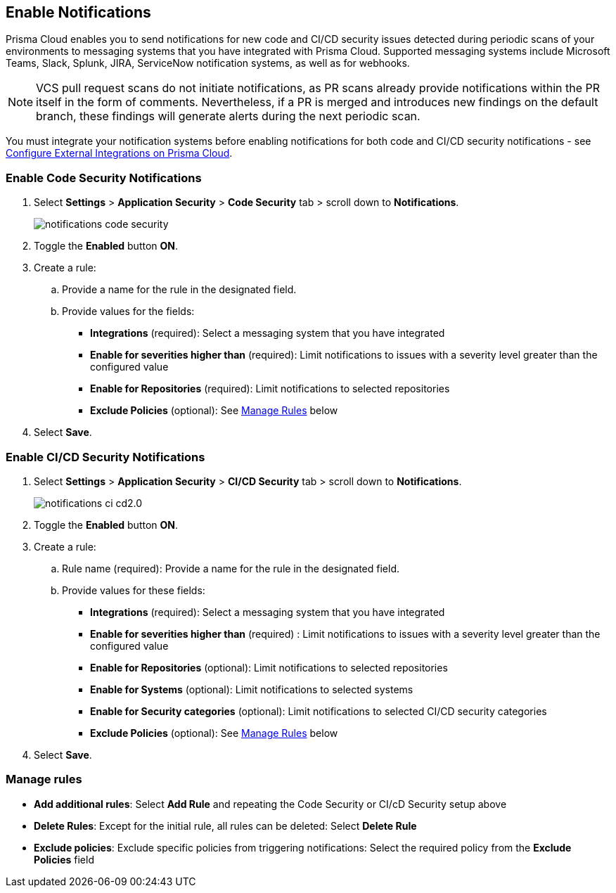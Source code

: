 == Enable Notifications

Prisma Cloud enables you to send notifications for new code and CI/CD security issues detected during periodic scans of your environments to messaging systems that you have integrated with Prisma Cloud. Supported messaging systems include Microsoft Teams, Slack, Splunk, JIRA, ServiceNow notification systems, as well as for webhooks.

NOTE: VCS pull request scans do not initiate notifications, as PR scans already provide notifications within the PR itself in the form of comments. Nevertheless, if a PR is merged and introduces new findings on the default branch, these findings will generate alerts during the next periodic scan.

You must integrate your notification systems before enabling notifications for both code and CI/CD security notifications - see xref:../../../administration/configure-external-integrations-on-prisma-cloud/configure-external-integrations-on-prisma-cloud.adoc[Configure External Integrations on Prisma Cloud].

[.task]
=== Enable Code Security Notifications

[.procedure]

. Select *Settings* > *Application Security* > *Code Security* tab > scroll down to *Notifications*.
+
image::application-security/notifications-code-security.png[]

. Toggle the *Enabled* button *ON*.

. Create a rule:

.. Provide a name for the rule in the designated field.

.. Provide values for the fields:
+
* *Integrations* (required): Select a messaging system that you have integrated 

* *Enable for severities higher than* (required): Limit notifications to issues with a severity level greater than the configured value 

* *Enable for Repositories* (required): Limit notifications to selected repositories 

* *Exclude Policies* (optional): See <<#manage-rules,Manage Rules>> below

. Select *Save*.

[.task]
=== Enable CI/CD Security Notifications

[.procedure]

. Select *Settings* > *Application Security* > *CI/CD Security* tab > scroll down to *Notifications*. 
+
image::application-security/notifications-ci-cd2.0.png[]

. Toggle the *Enabled* button *ON*.

. Create a rule:

.. Rule name (required): Provide a name for the rule in the designated field.

.. Provide values for these fields:
+
* *Integrations* (required): Select a messaging system that you have integrated 

* *Enable for severities higher than* (required) : Limit notifications to issues with a severity level greater than the configured value 

* *Enable for Repositories* (optional): Limit notifications to selected repositories 

* *Enable for Systems* (optional): Limit notifications to selected systems 

* *Enable for Security categories* (optional): Limit notifications to selected CI/CD security categories 

* *Exclude Policies* (optional): See <<#manage-rules,Manage Rules>> below

. Select *Save*.

[#manage-rules]
=== Manage rules

* *Add additional rules*: Select *Add Rule* and repeating the Code Security  or CI/cD Security setup above

* *Delete Rules*: Except for the initial rule, all rules can be deleted: Select *Delete Rule*

* *Exclude policies*: Exclude specific policies from triggering notifications: Select the required policy from the *Exclude Policies* field
